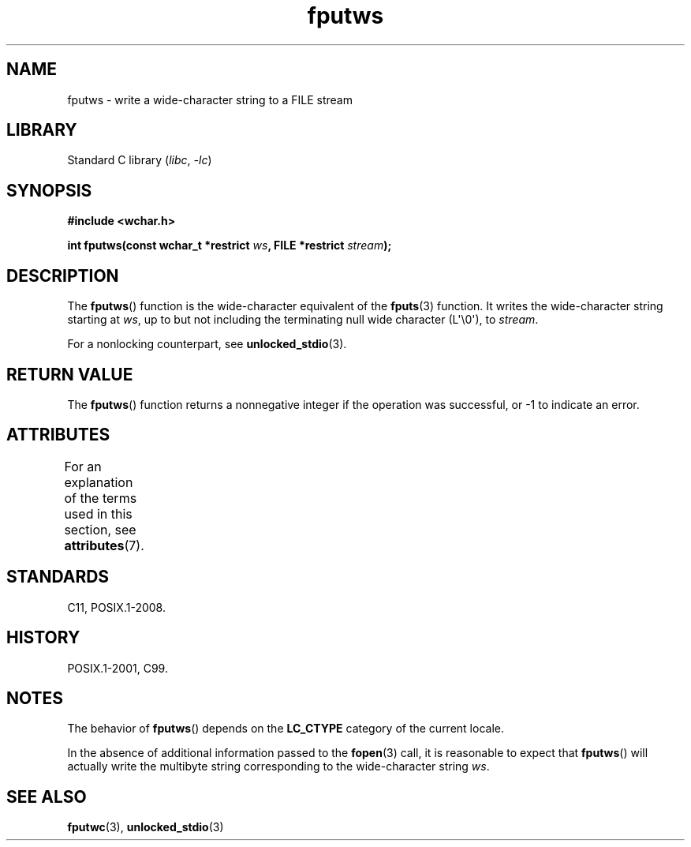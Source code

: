 '\" t
.\" Copyright (c) Bruno Haible <haible@clisp.cons.org>
.\"
.\" SPDX-License-Identifier: GPL-2.0-or-later
.\"
.\" References consulted:
.\"   GNU glibc-2 source code and manual
.\"   Dinkumware C library reference http://www.dinkumware.com/
.\"   OpenGroup's Single UNIX specification http://www.UNIX-systems.org/online.html
.\"   ISO/IEC 9899:1999
.\"
.TH fputws 3 2024-06-15 "Linux man-pages (unreleased)"
.SH NAME
fputws \- write a wide-character string to a FILE stream
.SH LIBRARY
Standard C library
.RI ( libc ", " \-lc )
.SH SYNOPSIS
.nf
.B #include <wchar.h>
.P
.BI "int fputws(const wchar_t *restrict " ws ", FILE *restrict " stream );
.fi
.SH DESCRIPTION
The
.BR fputws ()
function is the wide-character equivalent of
the
.BR fputs (3)
function.
It writes the wide-character string starting at \fIws\fP,
up to but not including the terminating null wide character (L\[aq]\[rs]0\[aq]),
to \fIstream\fP.
.P
For a nonlocking counterpart, see
.BR unlocked_stdio (3).
.SH RETURN VALUE
The
.BR fputws ()
function returns a
nonnegative integer if the operation was
successful, or \-1 to indicate an error.
.SH ATTRIBUTES
For an explanation of the terms used in this section, see
.BR attributes (7).
.TS
allbox;
lbx lb lb
l l l.
Interface	Attribute	Value
T{
.na
.nh
.BR fputws ()
T}	Thread safety	MT-Safe
.TE
.SH STANDARDS
C11, POSIX.1-2008.
.SH HISTORY
POSIX.1-2001, C99.
.SH NOTES
The behavior of
.BR fputws ()
depends on the
.B LC_CTYPE
category of the
current locale.
.P
In the absence of additional information passed to the
.BR fopen (3)
call, it is
reasonable to expect that
.BR fputws ()
will actually write the multibyte
string corresponding to the wide-character string \fIws\fP.
.SH SEE ALSO
.BR fputwc (3),
.BR unlocked_stdio (3)
